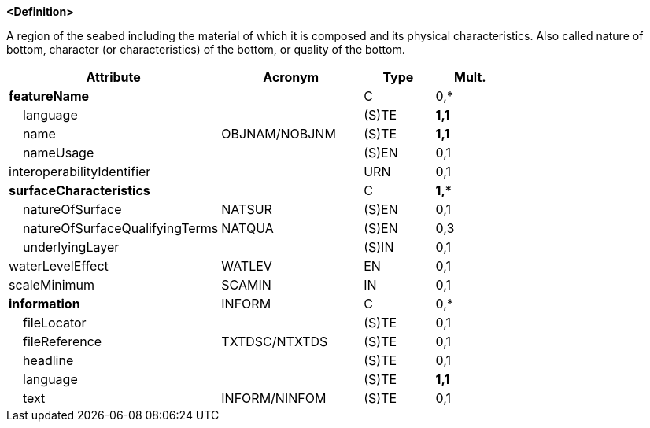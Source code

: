 **<Definition>**

A region of the seabed including the material of which it is composed and its physical characteristics. Also called nature of bottom, character (or characteristics) of the bottom, or quality of the bottom.

[cols="3,2,1,1", options="header"]
|===
|Attribute |Acronym |Type |Mult.

|**featureName**||C|0,*
|    language||(S)TE|**1,1**
|    name|OBJNAM/NOBJNM|(S)TE|**1,1**
|    nameUsage||(S)EN|0,1
|interoperabilityIdentifier||URN|0,1
|**surfaceCharacteristics**||C|**1,***
|    natureOfSurface|NATSUR|(S)EN|0,1
|    natureOfSurfaceQualifyingTerms|NATQUA|(S)EN|0,3
|    underlyingLayer||(S)IN|0,1
|waterLevelEffect|WATLEV|EN|0,1
|scaleMinimum|SCAMIN|IN|0,1
|**information**|INFORM|C|0,*
|    fileLocator||(S)TE|0,1
|    fileReference|TXTDSC/NTXTDS|(S)TE|0,1
|    headline||(S)TE|0,1
|    language||(S)TE|**1,1**
|    text|INFORM/NINFOM|(S)TE|0,1
|===

// include::../features_rules/SeabedArea_rules.adoc[tag=SeabedArea]
